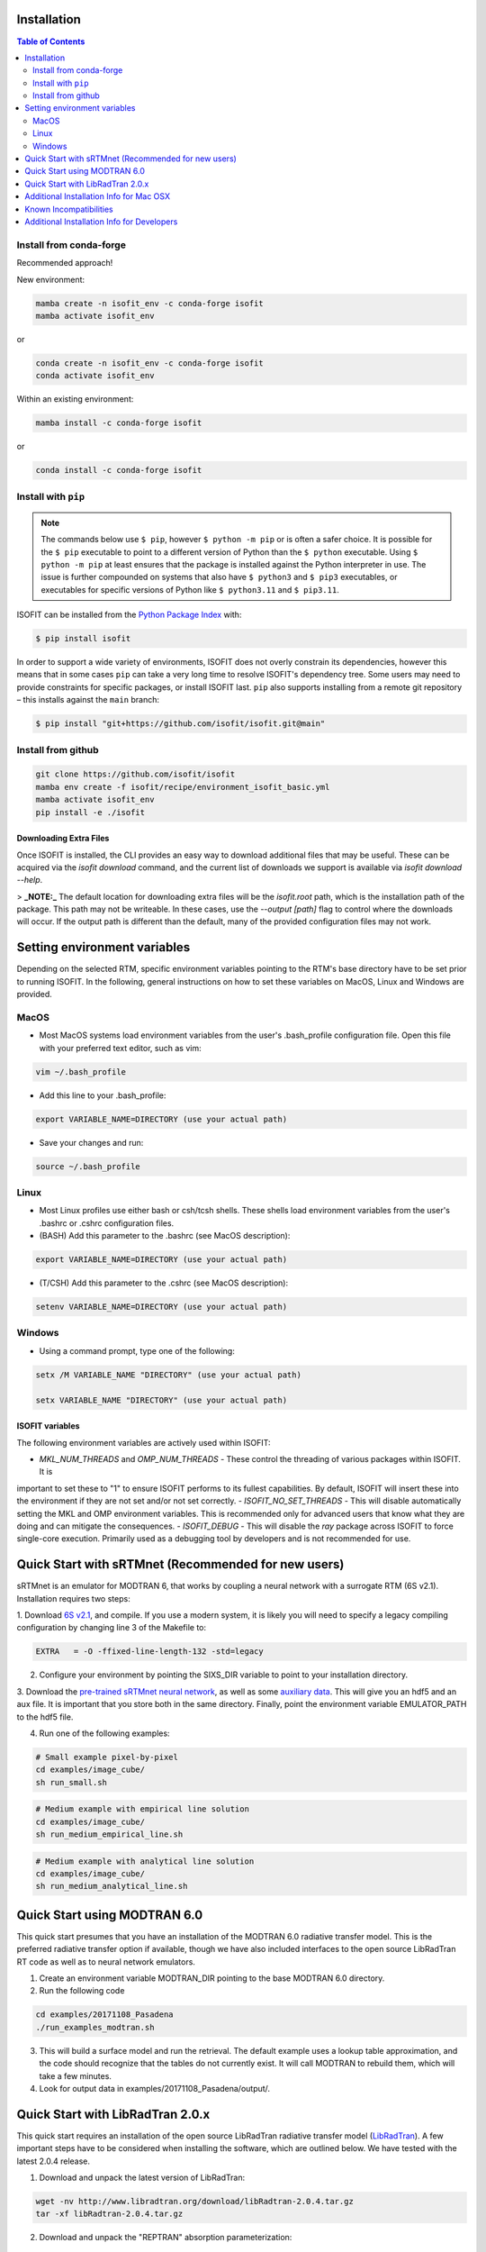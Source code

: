 Installation
============

.. contents:: Table of Contents
    :depth: 2

Install from conda-forge
************************
Recommended approach!

New environment:

.. code-block:: bash

    mamba create -n isofit_env -c conda-forge isofit
    mamba activate isofit_env

or

.. code-block:: bash

    conda create -n isofit_env -c conda-forge isofit
    conda activate isofit_env

Within an existing environment:

.. code-block:: bash

    mamba install -c conda-forge isofit

or

.. code-block:: bash

    conda install -c conda-forge isofit


Install with ``pip``
********************

.. note::

    The commands below use ``$ pip``, however ``$ python -m pip`` or is often a
    safer choice. It is possible for the ``$ pip`` executable to point to a
    different version of Python than the ``$ python`` executable. Using
    ``$ python -m pip`` at least ensures that the package is installed against
    the Python interpreter in use. The issue is further compounded on systems
    that also have ``$ python3`` and ``$ pip3`` executables, or executables for
    specific versions of Python like ``$ python3.11`` and ``$ pip3.11``.

ISOFIT can be installed from the `Python Package Index <https://pypi.org/project/isofit/>`_
with:

.. code-block:: bash

    $ pip install isofit

In order to support a wide variety of environments, ISOFIT does not overly
constrain its dependencies, however this means that in some cases ``pip`` can
take a very long time to resolve ISOFIT's dependency tree. Some users may need
to provide constraints for specific packages, or install ISOFIT last.
``pip`` also supports installing from a remote git repository – this installs
against the ``main`` branch:

.. code-block:: bash

    $ pip install "git+https://github.com/isofit/isofit.git@main"


Install from github
*******************

.. code-block:: bash

    git clone https://github.com/isofit/isofit
    mamba env create -f isofit/recipe/environment_isofit_basic.yml
    mamba activate isofit_env
    pip install -e ./isofit

Downloading Extra Files
-----------------------

Once ISOFIT is installed, the CLI provides an easy way to download additional files that may be useful.
These can be acquired via the `isofit download` command, and the current list of downloads we support is available via `isofit download --help`.

> **_NOTE:_**  The default location for downloading extra files will be the `isofit.root` path, which is the installation path of the package.
This path may not be writeable. In these cases, use the `--output [path]` flag to control where the downloads will occur.
If the output path is different than the default, many of the provided configuration files may not work.

Setting environment variables
=============================

Depending on the selected RTM, specific environment variables pointing to the RTM's base directory have to be set prior to running ISOFIT.
In the following, general instructions on how to set these variables on MacOS, Linux and Windows are provided.

MacOS
*****

- Most MacOS systems load environment variables from the user's .bash_profile configuration file. Open this file with your preferred text editor, such as vim:

.. code::

    vim ~/.bash_profile

- Add this line to your .bash_profile:

.. code::

    export VARIABLE_NAME=DIRECTORY (use your actual path)

- Save your changes and run:

.. code::

    source ~/.bash_profile

Linux
*****

- Most Linux profiles use either bash or csh/tcsh shells.  These shells load environment variables from the user's .bashrc or .cshrc configuration files.

- (BASH) Add this parameter to the .bashrc (see MacOS description):

.. code::

    export VARIABLE_NAME=DIRECTORY (use your actual path)

- (T/CSH) Add this parameter to the .cshrc (see MacOS description):

.. code::

    setenv VARIABLE_NAME=DIRECTORY (use your actual path)

Windows
*******

- Using a command prompt, type one of the following:

.. code::

    setx /M VARIABLE_NAME "DIRECTORY" (use your actual path)

    setx VARIABLE_NAME "DIRECTORY" (use your actual path)

ISOFIT variables
----------------

The following environment variables are actively used within ISOFIT:

- `MKL_NUM_THREADS` and `OMP_NUM_THREADS` - These control the threading of various packages within ISOFIT. It is
important to set these to "1" to ensure ISOFIT performs to its fullest capabilities. By default, ISOFIT will insert
these into the environment if they are not set and/or not set correctly.
- `ISOFIT_NO_SET_THREADS` - This will disable automatically setting the MKL and OMP environment variables. This is recommended
only for advanced users that know what they are doing and can mitigate the consequences.
- `ISOFIT_DEBUG` - This will disable the `ray` package across ISOFIT to force single-core execution. Primarily used as
a debugging tool by developers and is not recommended for use.

Quick Start with sRTMnet (Recommended for new users)
====================================================

sRTMnet is an emulator for MODTRAN 6, that works by coupling a neural network with a surrogate RTM (6S v2.1).
Installation requires two steps:

1. Download `6S v2.1 <https://salsa.umd.edu/files/6S/6sV2.1.tar>`_, and compile.  If you use a modern system,
it is likely you will need to specify a legacy compiling configuration by changing line 3 of the Makefile to:

.. code::

    EXTRA   = -O -ffixed-line-length-132 -std=legacy

2. Configure your environment by pointing the SIXS_DIR variable to point to your installation directory.

3. Download the `pre-trained sRTMnet neural network <https://avng.jpl.nasa.gov/pub/PBrodrick/isofit/sRTMnet_v120.h5>`_,
as well as some `auxiliary data <https://avng.jpl.nasa.gov/pub/PBrodrick/isofit/sRTMnet_v120_aux.npz>`_.
This will give you an hdf5 and an aux file. It is important that you store both in the same directory.
Finally, point the environment variable EMULATOR_PATH to the hdf5 file.

4. Run one of the following examples:

.. code::

    # Small example pixel-by-pixel
    cd examples/image_cube/
    sh run_small.sh

.. code::

    # Medium example with empirical line solution
    cd examples/image_cube/
    sh run_medium_empirical_line.sh

.. code::

    # Medium example with analytical line solution
    cd examples/image_cube/
    sh run_medium_analytical_line.sh




Quick Start using MODTRAN 6.0
=============================

This quick start presumes that you have an installation of the MODTRAN 6.0 radiative transfer model. This is the
preferred radiative transfer option if available, though we have also included interfaces to the open source
LibRadTran RT code as well as to neural network emulators.

1. Create an environment variable MODTRAN_DIR pointing to the base MODTRAN 6.0 directory.

2. Run the following code

.. code::

    cd examples/20171108_Pasadena
    ./run_examples_modtran.sh

3. This will build a surface model and run the retrieval. The default example uses a lookup table approximation, and the code should recognize that the tables do not currently exist.  It will call MODTRAN to rebuild them, which will take a few minutes.

4. Look for output data in examples/20171108_Pasadena/output/.


Quick Start with LibRadTran 2.0.x
=================================

This quick start requires an installation of the open source LibRadTran radiative transfer model (`LibRadTran <http://www.libradtran.org/doku.php>`_).
A few important steps have to be considered when installing the software, which are outlined below. We have tested with the latest 2.0.4 release.

1. Download and unpack the latest version of LibRadTran:

.. code::

    wget -nv http://www.libradtran.org/download/libRadtran-2.0.4.tar.gz
    tar -xf libRadtran-2.0.4.tar.gz

2. Download and unpack the "REPTRAN" absorption parameterization:

.. code::

    wget -nv http://www.meteo.physik.uni-muenchen.de/~libradtran/lib/exe/fetch.php?media=download:reptran_2017_all.tar.gz -O reptran-2017-all.tar.gz
    tar -xf reptran-2017-all.tar.gz

3. Unpacking REPTRAN will create a folder called 'data' with a subfolder 'correlated_k'. Copy this subfolder to the LibRadTran data directory:

.. code::

    cp -r data/correlated_k libRadtran-2.0.4/data

4. Go to the LibRadTran base directory, configure and compile the software. It's important to set python2 as interpreter and 'ignore-errors' when running the 'make' command:

.. code::

    cd libRadtran-2.0.4
    PYTHON=$(which python2) ./configure --prefix=$(pwd)
    make --ignore-errors

5. Create an environment variable LIBRADTRAN_DIR pointing to the base libRadTran directory.

6. Run the following code

.. code::

    cd examples/20171108_Pasadena
    ./run_example_libradtran.sh

7. This will build a surface model and run the retrieval. The default example uses a lookup table approximation, and the code should recognize that the tables do not currently exist.  It will call LibRadTran to rebuild them, which will take a few minutes.

8. Look for output data in examples/20171108_Pasadena/output/.



Additional Installation Info for Mac OSX
========================================

1. Install the command-line compiler

.. code::

  xcode-select --install

2. Download the python3 installer from https://www.python.org/downloads/mac-osx/


Known Incompatibilities
=======================

Ray may have compatability issues with older machines with glibc < 2.14.


.. _Conda: https://conda.io/docs/
.. _Miniforge: https://github.com/conda-forge/miniforge
.. _Mamba: https://github.com/mamba-org/mamba
.. _Anaconda: https://www.anaconda.com/products/distribution
.. _Miniconda: https://docs.conda.io/en/latest/miniconda.html
.. _pip: https://pip.pypa.io
.. _Python installation guide: http://docs.python-guide.org/en/latest/starting/installation/
.. _Ray: https://docs.ray.io/en/latest/index.html


Additional Installation Info for Developers
========================================

Be sure to read the :ref:`contributing` page as additional installation steps must be performed.
